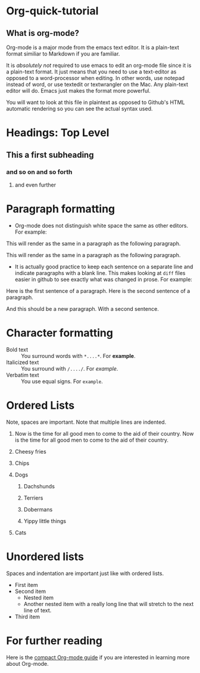 * Org-quick-tutorial
** What is org-mode?
Org-mode is a major mode from the emacs text editor. It is a
plain-text format similiar to Markdown if you are familiar. 

It is /absolutely not/ required to use emacs to edit an org-mode file
since it is a plain-text format. It just means that you need to use a
text-editor as opposed to a word-processor when editing. In other
words, use notepad instead of word, or use textedit or textwrangler on
the Mac. Any plain-text editor will do. Emacs just makes the format
more powerful.

You will want to look at this file in plaintext as opposed to Github's
HTML automatic rendering so you can see the actual syntax used.

* Headings: Top Level 
** This a first subheading
*** and so on and so forth
**** and even further
   	
* Paragraph formatting

- Org-mode does not distinguish white space the same as other
  editors. For example:

This 
will
render
as
the 
same 
in 
a 
paragraph 
as 
the 
following 
paragraph.


This will render as the same in a paragraph as the following
paragraph.

- It is actually good practice to keep each sentence on a separate
  line and indicate paragraphs with a blank line. This makes looking
  at =diff= files easier in github to see exactly what was changed in
  prose. For example:

Here is the first sentence of a paragraph. 
Here is the second sentence of a paragraph. 

And this should be a new paragraph. 
With a second sentence.
   
* Character formatting

- Bold text :: You surround words with =*....*=. For *example*.
- Italicized text :: You surround with =/..../=. For /example/.
- Verbatim text :: You use equal signs. For =example=.  

* Ordered Lists
  
Note, spaces are important. Note that multiple lines are indented. 

1. Now is the time for all good men to come to the aid of their
   country. Now is the time for all good men to come to the aid of
   their country.

2. Cheesy fries

3. Chips

4. Dogs

   1. Dachshunds

   2. Terriers

   3. Dobermans

   4. Yippy little things 

5. Cats

* Unordered lists
  
Spaces and indentation are important just like with ordered lists. 
  
- First item
- Second item
  - Nested item
  - Another nested item with a really long line that will stretch to
    the next line of text.
- Third item

* For further reading

Here is the [[http://orgmode.org/guide/][compact Org-mode guide]] if you are interested in learning
more about Org-mode.
